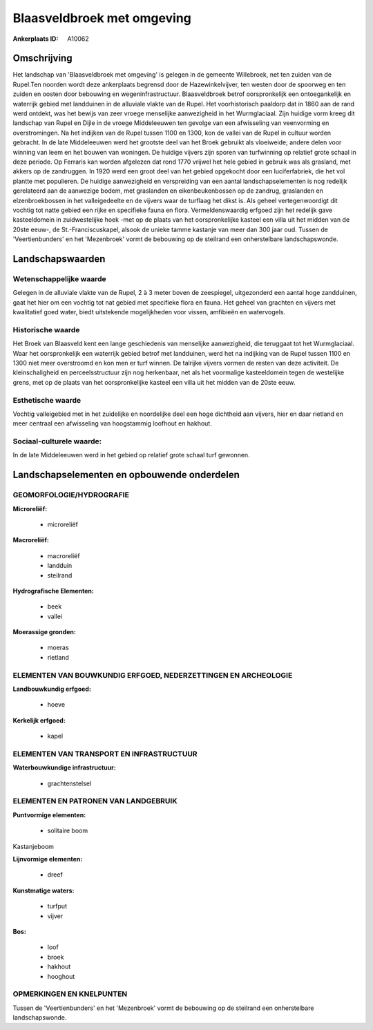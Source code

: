 Blaasveldbroek met omgeving
===========================

:Ankerplaats ID: A10062




Omschrijving
------------

Het landschap van 'Blaasveldbroek met omgeving' is gelegen in de
gemeente Willebroek, net ten zuiden van de Rupel.Ten noorden wordt deze
ankerplaats begrensd door de Hazewinkelvijver, ten westen door de
spoorweg en ten zuiden en oosten door bebouwing en wegeninfrastructuur.
Blaasveldbroek betrof oorspronkelijk een ontoegankelijk en waterrijk
gebied met landduinen in de alluviale vlakte van de Rupel. Het
voorhistorisch paaldorp dat in 1860 aan de rand werd ontdekt, was het
bewijs van zeer vroege menselijke aanwezigheid in het Wurmglaciaal. Zijn
huidige vorm kreeg dit landschap van Rupel en Dijle in de vroege
Middeleeuwen ten gevolge van een afwisseling van veenvorming en
overstromingen. Na het indijken van de Rupel tussen 1100 en 1300, kon de
vallei van de Rupel in cultuur worden gebracht. In de late Middeleeuwen
werd het grootste deel van het Broek gebruikt als vloeiweide; andere
delen voor winning van leem en het bouwen van woningen. De huidige
vijvers zijn sporen van turfwinning op relatief grote schaal in deze
periode. Op Ferraris kan worden afgelezen dat rond 1770 vrijwel het hele
gebied in gebruik was als grasland, met akkers op de zandruggen. In 1920
werd een groot deel van het gebied opgekocht door een luciferfabriek,
die het vol plantte met populieren. De huidige aanwezigheid en
verspreiding van een aantal landschapselementen is nog redelijk
gerelateerd aan de aanwezige bodem, met graslanden en eikenbeukenbossen
op de zandrug, graslanden en elzenbroekbossen in het valleigedeelte en
de vijvers waar de turflaag het dikst is. Als geheel vertegenwoordigt
dit vochtig tot natte gebied een rijke en specifieke fauna en flora.
Vermeldenswaardig erfgoed zijn het redelijk gave kasteeldomein in
zuidwestelijke hoek -met op de plaats van het oorspronkelijke kasteel
een villa uit het midden van de 20ste eeuw-, de St.-Franciscuskapel,
alsook de unieke tamme kastanje van meer dan 300 jaar oud. Tussen de
'Veertienbunders' en het 'Mezenbroek' vormt de bebouwing op de steilrand
een onherstelbare landschapswonde.



Landschapswaarden
-----------------


Wetenschappelijke waarde
~~~~~~~~~~~~~~~~~~~~~~~~

Gelegen in de alluviale vlakte van de Rupel, 2 à 3 meter boven de
zeespiegel, uitgezonderd een aantal hoge zandduinen, gaat het hier om
een vochtig tot nat gebied met specifieke flora en fauna. Het geheel van
grachten en vijvers met kwalitatief goed water, biedt uitstekende
mogelijkheden voor vissen, amfibieën en watervogels.

Historische waarde
~~~~~~~~~~~~~~~~~~


Het Broek van Blaasveld kent een lange geschiedenis van menselijke
aanwezigheid, die teruggaat tot het Wurmglaciaal. Waar het
oorspronkelijk een waterrijk gebied betrof met landduinen, werd het na
indijking van de Rupel tussen 1100 en 1300 niet meer overstroomd en kon
men er turf winnen. De talrijke vijvers vormen de resten van deze
activiteit. De kleinschaligheid en perceelsstructuur zijn nog
herkenbaar, net als het voormalige kasteeldomein tegen de westelijke
grens, met op de plaats van het oorspronkelijke kasteel een villa uit
het midden van de 20ste eeuw.

Esthetische waarde
~~~~~~~~~~~~~~~~~~

Vochtig valleigebied met in het zuidelijke en
noordelijke deel een hoge dichtheid aan vijvers, hier en daar rietland
en meer centraal een afwisseling van hoogstammig loofhout en hakhout.


Sociaal-culturele waarde:
~~~~~~~~~~~~~~~~~~~~~~~~


In de late Middeleeuwen werd in het gebied
op relatief grote schaal turf gewonnen.



Landschapselementen en opbouwende onderdelen
--------------------------------------------



GEOMORFOLOGIE/HYDROGRAFIE
~~~~~~~~~~~~~~~~~~~~~~~~

**Microreliëf:**

 * microreliëf


**Macroreliëf:**

 * macroreliëf
 * landduin
 * steilrand

**Hydrografische Elementen:**

 * beek
 * vallei


**Moerassige gronden:**

 * moeras
 * rietland



ELEMENTEN VAN BOUWKUNDIG ERFGOED, NEDERZETTINGEN EN ARCHEOLOGIE
~~~~~~~~~~~~~~~~~~~~~~~~~~~~~~~~~~~~~~~~~~~~~~~~~~~~~~~~~~~~~~~

**Landbouwkundig erfgoed:**

 * hoeve


**Kerkelijk erfgoed:**

 * kapel



ELEMENTEN VAN TRANSPORT EN INFRASTRUCTUUR
~~~~~~~~~~~~~~~~~~~~~~~~~~~~~~~~~~~~~~~~~

**Waterbouwkundige infrastructuur:**

 * grachtenstelsel



ELEMENTEN EN PATRONEN VAN LANDGEBRUIK
~~~~~~~~~~~~~~~~~~~~~~~~~~~~~~~~~~~~~

**Puntvormige elementen:**

 * solitaire boom


Kastanjeboom

**Lijnvormige elementen:**

 * dreef

**Kunstmatige waters:**

 * turfput
 * vijver


**Bos:**

 * loof
 * broek
 * hakhout
 * hooghout



OPMERKINGEN EN KNELPUNTEN
~~~~~~~~~~~~~~~~~~~~~~~~

Tussen de 'Veertienbunders' en het 'Mezenbroek' vormt de bebouwing op de
steilrand een onherstelbare landschapswonde.
